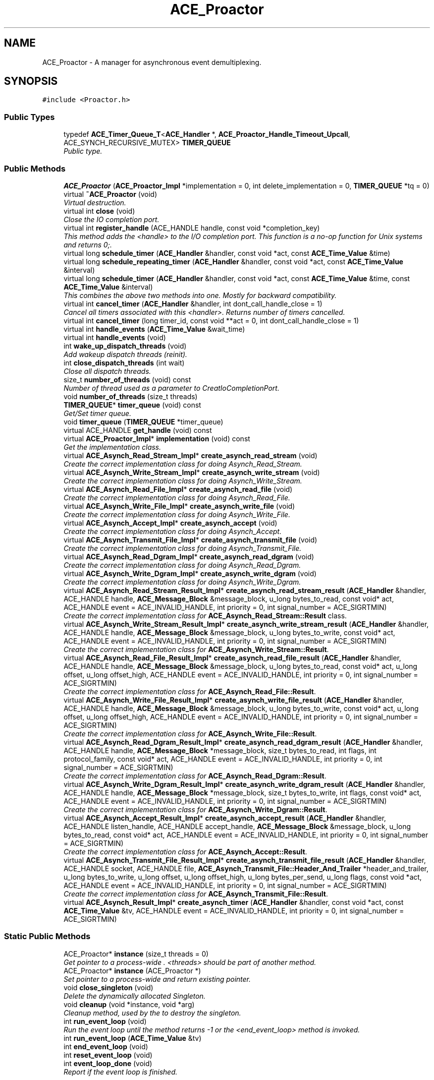 .TH ACE_Proactor 3 "5 Oct 2001" "ACE" \" -*- nroff -*-
.ad l
.nh
.SH NAME
ACE_Proactor \- A manager for asynchronous event demultiplexing. 
.SH SYNOPSIS
.br
.PP
\fC#include <Proactor.h>\fR
.PP
.SS Public Types

.in +1c
.ti -1c
.RI "typedef \fBACE_Timer_Queue_T\fR<\fBACE_Handler\fR *, \fBACE_Proactor_Handle_Timeout_Upcall\fR, ACE_SYNCH_RECURSIVE_MUTEX> \fBTIMER_QUEUE\fR"
.br
.RI "\fIPublic type.\fR"
.in -1c
.SS Public Methods

.in +1c
.ti -1c
.RI "\fBACE_Proactor\fR (\fBACE_Proactor_Impl\fR *implementation = 0, int delete_implementation = 0, \fBTIMER_QUEUE\fR *tq = 0)"
.br
.ti -1c
.RI "virtual \fB~ACE_Proactor\fR (void)"
.br
.RI "\fIVirtual destruction.\fR"
.ti -1c
.RI "virtual int \fBclose\fR (void)"
.br
.RI "\fIClose the IO completion port.\fR"
.ti -1c
.RI "virtual int \fBregister_handle\fR (ACE_HANDLE handle, const void *completion_key)"
.br
.RI "\fIThis method adds the <handle> to the I/O completion port. This function is a no-op function for Unix systems and returns 0;.\fR"
.ti -1c
.RI "virtual long \fBschedule_timer\fR (\fBACE_Handler\fR &handler, const void *act, const \fBACE_Time_Value\fR &time)"
.br
.ti -1c
.RI "virtual long \fBschedule_repeating_timer\fR (\fBACE_Handler\fR &handler, const void *act, const \fBACE_Time_Value\fR &interval)"
.br
.ti -1c
.RI "virtual long \fBschedule_timer\fR (\fBACE_Handler\fR &handler, const void *act, const \fBACE_Time_Value\fR &time, const \fBACE_Time_Value\fR &interval)"
.br
.RI "\fIThis combines the above two methods into one. Mostly for backward compatibility.\fR"
.ti -1c
.RI "virtual int \fBcancel_timer\fR (\fBACE_Handler\fR &handler, int dont_call_handle_close = 1)"
.br
.RI "\fICancel all timers associated with this <handler>. Returns number of timers cancelled.\fR"
.ti -1c
.RI "virtual int \fBcancel_timer\fR (long timer_id, const void **act = 0, int dont_call_handle_close = 1)"
.br
.ti -1c
.RI "virtual int \fBhandle_events\fR (\fBACE_Time_Value\fR &wait_time)"
.br
.ti -1c
.RI "virtual int \fBhandle_events\fR (void)"
.br
.ti -1c
.RI "int \fBwake_up_dispatch_threads\fR (void)"
.br
.RI "\fIAdd wakeup dispatch threads (reinit).\fR"
.ti -1c
.RI "int \fBclose_dispatch_threads\fR (int wait)"
.br
.RI "\fIClose all dispatch threads.\fR"
.ti -1c
.RI "size_t \fBnumber_of_threads\fR (void) const"
.br
.RI "\fINumber of thread used as a parameter to CreatIoCompletionPort.\fR"
.ti -1c
.RI "void \fBnumber_of_threads\fR (size_t threads)"
.br
.ti -1c
.RI "\fBTIMER_QUEUE\fR* \fBtimer_queue\fR (void) const"
.br
.RI "\fIGet/Set timer queue.\fR"
.ti -1c
.RI "void \fBtimer_queue\fR (\fBTIMER_QUEUE\fR *timer_queue)"
.br
.ti -1c
.RI "virtual ACE_HANDLE \fBget_handle\fR (void) const"
.br
.ti -1c
.RI "virtual \fBACE_Proactor_Impl\fR* \fBimplementation\fR (void) const"
.br
.RI "\fIGet the implementation class.\fR"
.ti -1c
.RI "virtual \fBACE_Asynch_Read_Stream_Impl\fR* \fBcreate_asynch_read_stream\fR (void)"
.br
.RI "\fICreate the correct implementation class for doing Asynch_Read_Stream.\fR"
.ti -1c
.RI "virtual \fBACE_Asynch_Write_Stream_Impl\fR* \fBcreate_asynch_write_stream\fR (void)"
.br
.RI "\fICreate the correct implementation class for doing Asynch_Write_Stream.\fR"
.ti -1c
.RI "virtual \fBACE_Asynch_Read_File_Impl\fR* \fBcreate_asynch_read_file\fR (void)"
.br
.RI "\fICreate the correct implementation class for doing Asynch_Read_File.\fR"
.ti -1c
.RI "virtual \fBACE_Asynch_Write_File_Impl\fR* \fBcreate_asynch_write_file\fR (void)"
.br
.RI "\fICreate the correct implementation class for doing Asynch_Write_File.\fR"
.ti -1c
.RI "virtual \fBACE_Asynch_Accept_Impl\fR* \fBcreate_asynch_accept\fR (void)"
.br
.RI "\fICreate the correct implementation class for doing Asynch_Accept.\fR"
.ti -1c
.RI "virtual \fBACE_Asynch_Transmit_File_Impl\fR* \fBcreate_asynch_transmit_file\fR (void)"
.br
.RI "\fICreate the correct implementation class for doing Asynch_Transmit_File.\fR"
.ti -1c
.RI "virtual \fBACE_Asynch_Read_Dgram_Impl\fR* \fBcreate_asynch_read_dgram\fR (void)"
.br
.RI "\fICreate the correct implementation class for doing Asynch_Read_Dgram.\fR"
.ti -1c
.RI "virtual \fBACE_Asynch_Write_Dgram_Impl\fR* \fBcreate_asynch_write_dgram\fR (void)"
.br
.RI "\fICreate the correct implementation class for doing Asynch_Write_Dgram.\fR"
.ti -1c
.RI "virtual \fBACE_Asynch_Read_Stream_Result_Impl\fR* \fBcreate_asynch_read_stream_result\fR (\fBACE_Handler\fR &handler, ACE_HANDLE handle, \fBACE_Message_Block\fR &message_block, u_long bytes_to_read, const void* act, ACE_HANDLE event = ACE_INVALID_HANDLE, int priority = 0, int signal_number = ACE_SIGRTMIN)"
.br
.RI "\fICreate the correct implementation class for \fBACE_Asynch_Read_Stream::Result\fR class.\fR"
.ti -1c
.RI "virtual \fBACE_Asynch_Write_Stream_Result_Impl\fR* \fBcreate_asynch_write_stream_result\fR (\fBACE_Handler\fR &handler, ACE_HANDLE handle, \fBACE_Message_Block\fR &message_block, u_long bytes_to_write, const void* act, ACE_HANDLE event = ACE_INVALID_HANDLE, int priority = 0, int signal_number = ACE_SIGRTMIN)"
.br
.RI "\fICreate the correct implementation class for \fBACE_Asynch_Write_Stream::Result\fR.\fR"
.ti -1c
.RI "virtual \fBACE_Asynch_Read_File_Result_Impl\fR* \fBcreate_asynch_read_file_result\fR (\fBACE_Handler\fR &handler, ACE_HANDLE handle, \fBACE_Message_Block\fR &message_block, u_long bytes_to_read, const void* act, u_long offset, u_long offset_high, ACE_HANDLE event = ACE_INVALID_HANDLE, int priority = 0, int signal_number = ACE_SIGRTMIN)"
.br
.RI "\fICreate the correct implementation class for \fBACE_Asynch_Read_File::Result\fR.\fR"
.ti -1c
.RI "virtual \fBACE_Asynch_Write_File_Result_Impl\fR* \fBcreate_asynch_write_file_result\fR (\fBACE_Handler\fR &handler, ACE_HANDLE handle, \fBACE_Message_Block\fR &message_block, u_long bytes_to_write, const void* act, u_long offset, u_long offset_high, ACE_HANDLE event = ACE_INVALID_HANDLE, int priority = 0, int signal_number = ACE_SIGRTMIN)"
.br
.RI "\fICreate the correct implementation class for \fBACE_Asynch_Write_File::Result\fR.\fR"
.ti -1c
.RI "virtual \fBACE_Asynch_Read_Dgram_Result_Impl\fR* \fBcreate_asynch_read_dgram_result\fR (\fBACE_Handler\fR &handler, ACE_HANDLE handle, \fBACE_Message_Block\fR *message_block, size_t bytes_to_read, int flags, int protocol_family, const void* act, ACE_HANDLE event = ACE_INVALID_HANDLE, int priority = 0, int signal_number = ACE_SIGRTMIN)"
.br
.RI "\fICreate the correct implementation class for \fBACE_Asynch_Read_Dgram::Result\fR.\fR"
.ti -1c
.RI "virtual \fBACE_Asynch_Write_Dgram_Result_Impl\fR* \fBcreate_asynch_write_dgram_result\fR (\fBACE_Handler\fR &handler, ACE_HANDLE handle, \fBACE_Message_Block\fR *message_block, size_t bytes_to_write, int flags, const void* act, ACE_HANDLE event = ACE_INVALID_HANDLE, int priority = 0, int signal_number = ACE_SIGRTMIN)"
.br
.RI "\fICreate the correct implementation class for \fBACE_Asynch_Write_Dgram::Result\fR.\fR"
.ti -1c
.RI "virtual \fBACE_Asynch_Accept_Result_Impl\fR* \fBcreate_asynch_accept_result\fR (\fBACE_Handler\fR &handler, ACE_HANDLE listen_handle, ACE_HANDLE accept_handle, \fBACE_Message_Block\fR &message_block, u_long bytes_to_read, const void* act, ACE_HANDLE event = ACE_INVALID_HANDLE, int priority = 0, int signal_number = ACE_SIGRTMIN)"
.br
.RI "\fICreate the correct implementation class for \fBACE_Asynch_Accept::Result\fR.\fR"
.ti -1c
.RI "virtual \fBACE_Asynch_Transmit_File_Result_Impl\fR* \fBcreate_asynch_transmit_file_result\fR (\fBACE_Handler\fR &handler, ACE_HANDLE socket, ACE_HANDLE file, \fBACE_Asynch_Transmit_File::Header_And_Trailer\fR *header_and_trailer, u_long bytes_to_write, u_long offset, u_long offset_high, u_long bytes_per_send, u_long flags, const void *act, ACE_HANDLE event = ACE_INVALID_HANDLE, int priority = 0, int signal_number = ACE_SIGRTMIN)"
.br
.RI "\fICreate the correct implementation class for \fBACE_Asynch_Transmit_File::Result\fR.\fR"
.ti -1c
.RI "virtual \fBACE_Asynch_Result_Impl\fR* \fBcreate_asynch_timer\fR (\fBACE_Handler\fR &handler, const void *act, const \fBACE_Time_Value\fR &tv, ACE_HANDLE event = ACE_INVALID_HANDLE, int priority = 0, int signal_number = ACE_SIGRTMIN)"
.br
.in -1c
.SS Static Public Methods

.in +1c
.ti -1c
.RI "ACE_Proactor* \fBinstance\fR (size_t threads = 0)"
.br
.RI "\fIGet pointer to a process-wide . <threads> should be part of another method.\fR"
.ti -1c
.RI "ACE_Proactor* \fBinstance\fR (ACE_Proactor *)"
.br
.RI "\fISet pointer to a process-wide  and return existing pointer.\fR"
.ti -1c
.RI "void \fBclose_singleton\fR (void)"
.br
.RI "\fIDelete the dynamically allocated Singleton.\fR"
.ti -1c
.RI "void \fBcleanup\fR (void *instance, void *arg)"
.br
.RI "\fICleanup method, used by the  to destroy the singleton.\fR"
.ti -1c
.RI "int \fBrun_event_loop\fR (void)"
.br
.RI "\fIRun the event loop until the  method returns -1 or the <end_event_loop> method is invoked.\fR"
.ti -1c
.RI "int \fBrun_event_loop\fR (\fBACE_Time_Value\fR &tv)"
.br
.ti -1c
.RI "int \fBend_event_loop\fR (void)"
.br
.ti -1c
.RI "int \fBreset_event_loop\fR (void)"
.br
.ti -1c
.RI "int \fBevent_loop_done\fR (void)"
.br
.RI "\fIReport if the  event loop is finished.\fR"
.in -1c
.SS Protected Methods

.in +1c
.ti -1c
.RI "virtual void \fBimplementation\fR (\fBACE_Proactor_Impl\fR *implementation)"
.br
.RI "\fISet the implementation class.\fR"
.in -1c
.SS Protected Attributes

.in +1c
.ti -1c
.RI "\fBACE_Proactor_Impl\fR* \fBimplementation_\fR"
.br
.RI "\fIDelegation/implementation class that all methods will be forwarded to.\fR"
.ti -1c
.RI "int \fBdelete_implementation_\fR"
.br
.RI "\fIFlag used to indicate whether we are responsible for cleaning up the implementation instance.\fR"
.ti -1c
.RI "ACE_Proactor_Timer_Handler* \fBtimer_handler_\fR"
.br
.RI "\fIHandles timeout events.\fR"
.ti -1c
.RI "\fBACE_Thread_Manager\fR \fBthr_mgr_\fR"
.br
.RI "\fIThis will manage the thread in the Timer_Handler.\fR"
.ti -1c
.RI "\fBTIMER_QUEUE\fR* \fBtimer_queue_\fR"
.br
.RI "\fITimer Queue.\fR"
.ti -1c
.RI "int \fBdelete_timer_queue_\fR"
.br
.RI "\fIFlag on whether to delete the timer queue.\fR"
.in -1c
.SS Static Protected Methods

.in +1c
.ti -1c
.RI "int \fBpost_wakeup_completions\fR (int how_many)"
.br
.in -1c
.SS Static Protected Attributes

.in +1c
.ti -1c
.RI "ACE_Proactor* \fBproactor_\fR"
.br
.RI "\fIPointer to a process-wide .\fR"
.ti -1c
.RI "int \fBdelete_proactor_\fR"
.br
.RI "\fIMust delete the <proactor_> if non-0.\fR"
.ti -1c
.RI "\fBsig_atomic_t\fR \fBend_event_loop_\fR"
.br
.RI "\fITerminate the proactor event loop.\fR"
.ti -1c
.RI "\fBsig_atomic_t\fR \fBevent_loop_thread_count_\fR"
.br
.RI "\fINumber of threads in the event loop.\fR"
.in -1c
.SS Private Types

.in +1c
.ti -1c
.RI "typedef \fBACE_Timer_Queue_Iterator_T\fR<\fBACE_Handler\fR *, \fBACE_Proactor_Handle_Timeout_Upcall\fR, ACE_SYNCH_RECURSIVE_MUTEX> \fBTIMER_QUEUE_ITERATOR\fR"
.br
.ti -1c
.RI "typedef \fBACE_Timer_List_T\fR<\fBACE_Handler\fR *, \fBACE_Proactor_Handle_Timeout_Upcall\fR, ACE_SYNCH_RECURSIVE_MUTEX> \fBTIMER_LIST\fR"
.br
.ti -1c
.RI "typedef \fBACE_Timer_List_Iterator_T\fR<\fBACE_Handler\fR *, \fBACE_Proactor_Handle_Timeout_Upcall\fR, ACE_SYNCH_RECURSIVE_MUTEX> \fBTIMER_LIST_ITERATOR\fR"
.br
.ti -1c
.RI "typedef \fBACE_Timer_Heap_T\fR<\fBACE_Handler\fR *, \fBACE_Proactor_Handle_Timeout_Upcall\fR, ACE_SYNCH_RECURSIVE_MUTEX> \fBTIMER_HEAP\fR"
.br
.ti -1c
.RI "typedef \fBACE_Timer_Heap_Iterator_T\fR<\fBACE_Handler\fR *, \fBACE_Proactor_Handle_Timeout_Upcall\fR, ACE_SYNCH_RECURSIVE_MUTEX> \fBTIMER_HEAP_ITERATOR\fR"
.br
.ti -1c
.RI "typedef \fBACE_Timer_Wheel_T\fR<\fBACE_Handler\fR *, \fBACE_Proactor_Handle_Timeout_Upcall\fR, ACE_SYNCH_RECURSIVE_MUTEX> \fBTIMER_WHEEL\fR"
.br
.ti -1c
.RI "typedef \fBACE_Timer_Wheel_Iterator_T\fR<\fBACE_Handler\fR *, \fBACE_Proactor_Handle_Timeout_Upcall\fR, ACE_SYNCH_RECURSIVE_MUTEX> \fBTIMER_WHEEL_ITERATOR\fR"
.br
.in -1c
.SS Private Methods

.in +1c
.ti -1c
.RI "\fBACE_Proactor\fR (const ACE_Proactor &)"
.br
.RI "\fIDeny access since member-wise won't work...\fR"
.ti -1c
.RI "ACE_Proactor& \fBoperator=\fR (const ACE_Proactor &)"
.br
.in -1c
.SS Friends

.in +1c
.ti -1c
.RI "class \fBACE_Proactor_Timer_Handler\fR"
.br
.in -1c
.SH DETAILED DESCRIPTION
.PP 
A manager for asynchronous event demultiplexing.
.PP
.PP
 See the Proactor pattern description at http://www.cs.wustl.edu/~schmidt/proactor.ps.gz for more details. 
.PP
.SH MEMBER TYPEDEF DOCUMENTATION
.PP 
.SS typedef \fBACE_Timer_Heap_T\fR<\fBACE_Handler\fR *, \fBACE_Proactor_Handle_Timeout_Upcall\fR, ACE_SYNCH_RECURSIVE_MUTEX> ACE_Proactor::TIMER_HEAP\fC [private]\fR
.PP
.SS typedef \fBACE_Timer_Heap_Iterator_T\fR<\fBACE_Handler\fR *, \fBACE_Proactor_Handle_Timeout_Upcall\fR, ACE_SYNCH_RECURSIVE_MUTEX> ACE_Proactor::TIMER_HEAP_ITERATOR\fC [private]\fR
.PP
.SS typedef \fBACE_Timer_List_T\fR<\fBACE_Handler\fR *, \fBACE_Proactor_Handle_Timeout_Upcall\fR, ACE_SYNCH_RECURSIVE_MUTEX> ACE_Proactor::TIMER_LIST\fC [private]\fR
.PP
.SS typedef \fBACE_Timer_List_Iterator_T\fR<\fBACE_Handler\fR *, \fBACE_Proactor_Handle_Timeout_Upcall\fR, ACE_SYNCH_RECURSIVE_MUTEX> ACE_Proactor::TIMER_LIST_ITERATOR\fC [private]\fR
.PP
.SS typedef \fBACE_Timer_Queue_T\fR<\fBACE_Handler\fR *, \fBACE_Proactor_Handle_Timeout_Upcall\fR, ACE_SYNCH_RECURSIVE_MUTEX> ACE_Proactor::TIMER_QUEUE
.PP
Public type.
.PP
.SS typedef \fBACE_Timer_Queue_Iterator_T\fR<\fBACE_Handler\fR *, \fBACE_Proactor_Handle_Timeout_Upcall\fR, ACE_SYNCH_RECURSIVE_MUTEX> ACE_Proactor::TIMER_QUEUE_ITERATOR\fC [private]\fR
.PP
.SS typedef \fBACE_Timer_Wheel_T\fR<\fBACE_Handler\fR *, \fBACE_Proactor_Handle_Timeout_Upcall\fR, ACE_SYNCH_RECURSIVE_MUTEX> ACE_Proactor::TIMER_WHEEL\fC [private]\fR
.PP
.SS typedef \fBACE_Timer_Wheel_Iterator_T\fR<\fBACE_Handler\fR *, \fBACE_Proactor_Handle_Timeout_Upcall\fR, ACE_SYNCH_RECURSIVE_MUTEX> ACE_Proactor::TIMER_WHEEL_ITERATOR\fC [private]\fR
.PP
.SH CONSTRUCTOR & DESTRUCTOR DOCUMENTATION
.PP 
.SS ACE_Proactor::ACE_Proactor (\fBACE_Proactor_Impl\fR * implementation = 0, int delete_implementation = 0, \fBTIMER_QUEUE\fR * tq = 0)
.PP
Constructor. If <implementation> is 0, the correct implementation object will be created. <delete_implementation> flag determines whether the implementation object should be deleted by the Proactor or not. If <tq> is 0, a new TIMER_QUEUE is created. 
.SS ACE_Proactor::~ACE_Proactor (void)\fC [virtual]\fR
.PP
Virtual destruction.
.PP
.SS ACE_Proactor::ACE_Proactor (const ACE_Proactor &)\fC [private]\fR
.PP
Deny access since member-wise won't work...
.PP
.SH MEMBER FUNCTION DOCUMENTATION
.PP 
.SS int ACE_Proactor::cancel_timer (long timer_id, const void ** act = 0, int dont_call_handle_close = 1)\fC [virtual]\fR
.PP
Cancel the single  that matches the <timer_id> value (which was returned from the <schedule> method). If  is non-NULL then it will be set to point to the ``magic cookie'' argument passed in when the <Handler> was registered. This makes it possible to free up the memory and avoid memory leaks. Returns 1 if cancellation succeeded and 0 if the <timer_id> wasn't found. 
.SS int ACE_Proactor::cancel_timer (\fBACE_Handler\fR & handler, int dont_call_handle_close = 1)\fC [virtual]\fR
.PP
Cancel all timers associated with this <handler>. Returns number of timers cancelled.
.PP
.SS void ACE_Proactor::cleanup (void * instance, void * arg)\fC [static]\fR
.PP
Cleanup method, used by the  to destroy the singleton.
.PP
.SS int ACE_Proactor::close (void)\fC [virtual]\fR
.PP
Close the IO completion port.
.PP
.SS int ACE_Proactor::close_dispatch_threads (int wait)
.PP
Close all dispatch threads.
.PP
.SS void ACE_Proactor::close_singleton (void)\fC [static]\fR
.PP
Delete the dynamically allocated Singleton.
.PP
.SS \fBACE_Asynch_Accept_Impl\fR * ACE_Proactor::create_asynch_accept (void)\fC [virtual]\fR
.PP
Create the correct implementation class for doing Asynch_Accept.
.PP
.SS \fBACE_Asynch_Accept_Result_Impl\fR * ACE_Proactor::create_asynch_accept_result (\fBACE_Handler\fR & handler, ACE_HANDLE listen_handle, ACE_HANDLE accept_handle, \fBACE_Message_Block\fR & message_block, u_long bytes_to_read, const void * act, ACE_HANDLE event = ACE_INVALID_HANDLE, int priority = 0, int signal_number = ACE_SIGRTMIN)\fC [virtual]\fR
.PP
Create the correct implementation class for \fBACE_Asynch_Accept::Result\fR.
.PP
.SS \fBACE_Asynch_Read_Dgram_Impl\fR * ACE_Proactor::create_asynch_read_dgram (void)\fC [virtual]\fR
.PP
Create the correct implementation class for doing Asynch_Read_Dgram.
.PP
.SS \fBACE_Asynch_Read_Dgram_Result_Impl\fR * ACE_Proactor::create_asynch_read_dgram_result (\fBACE_Handler\fR & handler, ACE_HANDLE handle, \fBACE_Message_Block\fR * message_block, size_t bytes_to_read, int flags, int protocol_family, const void * act, ACE_HANDLE event = ACE_INVALID_HANDLE, int priority = 0, int signal_number = ACE_SIGRTMIN)\fC [virtual]\fR
.PP
Create the correct implementation class for \fBACE_Asynch_Read_Dgram::Result\fR.
.PP
.SS \fBACE_Asynch_Read_File_Impl\fR * ACE_Proactor::create_asynch_read_file (void)\fC [virtual]\fR
.PP
Create the correct implementation class for doing Asynch_Read_File.
.PP
.SS \fBACE_Asynch_Read_File_Result_Impl\fR * ACE_Proactor::create_asynch_read_file_result (\fBACE_Handler\fR & handler, ACE_HANDLE handle, \fBACE_Message_Block\fR & message_block, u_long bytes_to_read, const void * act, u_long offset, u_long offset_high, ACE_HANDLE event = ACE_INVALID_HANDLE, int priority = 0, int signal_number = ACE_SIGRTMIN)\fC [virtual]\fR
.PP
Create the correct implementation class for \fBACE_Asynch_Read_File::Result\fR.
.PP
.SS \fBACE_Asynch_Read_Stream_Impl\fR * ACE_Proactor::create_asynch_read_stream (void)\fC [virtual]\fR
.PP
Create the correct implementation class for doing Asynch_Read_Stream.
.PP
.SS \fBACE_Asynch_Read_Stream_Result_Impl\fR * ACE_Proactor::create_asynch_read_stream_result (\fBACE_Handler\fR & handler, ACE_HANDLE handle, \fBACE_Message_Block\fR & message_block, u_long bytes_to_read, const void * act, ACE_HANDLE event = ACE_INVALID_HANDLE, int priority = 0, int signal_number = ACE_SIGRTMIN)\fC [virtual]\fR
.PP
Create the correct implementation class for \fBACE_Asynch_Read_Stream::Result\fR class.
.PP
.SS \fBACE_Asynch_Result_Impl\fR * ACE_Proactor::create_asynch_timer (\fBACE_Handler\fR & handler, const void * act, const \fBACE_Time_Value\fR & tv, ACE_HANDLE event = ACE_INVALID_HANDLE, int priority = 0, int signal_number = ACE_SIGRTMIN)\fC [virtual]\fR
.PP
Create a timer result object which can be used with the Timer mechanism of the Proactor. If <signal_number> is -1, <POSIX_SIG_Proactor> will create a Timer object with a meaningful signal number, choosing the largest signal number from the signal mask of the Proactor. 
.SS \fBACE_Asynch_Transmit_File_Impl\fR * ACE_Proactor::create_asynch_transmit_file (void)\fC [virtual]\fR
.PP
Create the correct implementation class for doing Asynch_Transmit_File.
.PP
.SS \fBACE_Asynch_Transmit_File_Result_Impl\fR * ACE_Proactor::create_asynch_transmit_file_result (\fBACE_Handler\fR & handler, ACE_HANDLE socket, ACE_HANDLE file, \fBACE_Asynch_Transmit_File::Header_And_Trailer\fR * header_and_trailer, u_long bytes_to_write, u_long offset, u_long offset_high, u_long bytes_per_send, u_long flags, const void * act, ACE_HANDLE event = ACE_INVALID_HANDLE, int priority = 0, int signal_number = ACE_SIGRTMIN)\fC [virtual]\fR
.PP
Create the correct implementation class for \fBACE_Asynch_Transmit_File::Result\fR.
.PP
.SS \fBACE_Asynch_Write_Dgram_Impl\fR * ACE_Proactor::create_asynch_write_dgram (void)\fC [virtual]\fR
.PP
Create the correct implementation class for doing Asynch_Write_Dgram.
.PP
.SS \fBACE_Asynch_Write_Dgram_Result_Impl\fR * ACE_Proactor::create_asynch_write_dgram_result (\fBACE_Handler\fR & handler, ACE_HANDLE handle, \fBACE_Message_Block\fR * message_block, size_t bytes_to_write, int flags, const void * act, ACE_HANDLE event = ACE_INVALID_HANDLE, int priority = 0, int signal_number = ACE_SIGRTMIN)\fC [virtual]\fR
.PP
Create the correct implementation class for \fBACE_Asynch_Write_Dgram::Result\fR.
.PP
.SS \fBACE_Asynch_Write_File_Impl\fR * ACE_Proactor::create_asynch_write_file (void)\fC [virtual]\fR
.PP
Create the correct implementation class for doing Asynch_Write_File.
.PP
.SS \fBACE_Asynch_Write_File_Result_Impl\fR * ACE_Proactor::create_asynch_write_file_result (\fBACE_Handler\fR & handler, ACE_HANDLE handle, \fBACE_Message_Block\fR & message_block, u_long bytes_to_write, const void * act, u_long offset, u_long offset_high, ACE_HANDLE event = ACE_INVALID_HANDLE, int priority = 0, int signal_number = ACE_SIGRTMIN)\fC [virtual]\fR
.PP
Create the correct implementation class for \fBACE_Asynch_Write_File::Result\fR.
.PP
.SS \fBACE_Asynch_Write_Stream_Impl\fR * ACE_Proactor::create_asynch_write_stream (void)\fC [virtual]\fR
.PP
Create the correct implementation class for doing Asynch_Write_Stream.
.PP
.SS \fBACE_Asynch_Write_Stream_Result_Impl\fR * ACE_Proactor::create_asynch_write_stream_result (\fBACE_Handler\fR & handler, ACE_HANDLE handle, \fBACE_Message_Block\fR & message_block, u_long bytes_to_write, const void * act, ACE_HANDLE event = ACE_INVALID_HANDLE, int priority = 0, int signal_number = ACE_SIGRTMIN)\fC [virtual]\fR
.PP
Create the correct implementation class for \fBACE_Asynch_Write_Stream::Result\fR.
.PP
.SS int ACE_Proactor::end_event_loop (void)\fC [static]\fR
.PP
Instruct the  to terminate its event loop. This method wakes up all the threads blocked on waiting for completions and end the event loop. 
.SS int ACE_Proactor::event_loop_done (void)\fC [static]\fR
.PP
Report if the  event loop is finished.
.PP
.SS ACE_HANDLE ACE_Proactor::get_handle (void) const\fC [virtual]\fR
.PP
Get the event handle. It is a no-op in POSIX platforms and it returns ACE_INVALID_HANDLE. 
.SS int ACE_Proactor::handle_events (void)\fC [virtual]\fR
.PP
Block indefinitely until at least one event is dispatched. 
.PP
\fBReturns: \fR
.in +1c
 Returns 1 when a completion is dispatched. On error, returns -1 and sets errno accordingly. 
.SS int ACE_Proactor::handle_events (\fBACE_Time_Value\fR & wait_time)\fC [virtual]\fR
.PP
Dispatch a single set of events, waiting up to a specified time limit if necessary. 
.PP
\fBParameters: \fR
.in +1c
.TP
\fB\fIwait_time\fR\fR the time to wait for an event to occur. This is a relative time. On successful return, the time is updated to reflect the amount of time spent waiting for event(s) to occur. 
.PP
\fBReturns: \fR
.in +1c
 Returns 0 if no events occur before the wait_time expires. Returns 1 when a completion is dispatched. On error, returns -1 and sets errno accordingly. 
.SS void ACE_Proactor::implementation (\fBACE_Proactor_Impl\fR * implementation)\fC [protected, virtual]\fR
.PP
Set the implementation class.
.PP
.SS \fBACE_Proactor_Impl\fR * ACE_Proactor::implementation (void) const\fC [virtual]\fR
.PP
Get the implementation class.
.PP
.SS ACE_Proactor * ACE_Proactor::instance (ACE_Proactor *)\fC [static]\fR
.PP
Set pointer to a process-wide  and return existing pointer.
.PP
.SS ACE_Proactor * ACE_Proactor::instance (size_t threads = 0)\fC [static]\fR
.PP
Get pointer to a process-wide . <threads> should be part of another method.
.PP
.SS void ACE_Proactor::number_of_threads (size_t threads)
.PP
.SS size_t ACE_Proactor::number_of_threads (void) const
.PP
Number of thread used as a parameter to CreatIoCompletionPort.
.PP
.SS ACE_Proactor& ACE_Proactor::operator= (const ACE_Proactor &)\fC [private]\fR
.PP
.SS int ACE_Proactor::post_wakeup_completions (int how_many)\fC [static, protected]\fR
.PP
Post <how_many> completions to the completion port so that all threads can wake up. This is used in conjunction with the <run_event_loop>. 
.SS int ACE_Proactor::register_handle (ACE_HANDLE handle, const void * completion_key)\fC [virtual]\fR
.PP
This method adds the <handle> to the I/O completion port. This function is a no-op function for Unix systems and returns 0;.
.PP
.SS int ACE_Proactor::reset_event_loop (void)\fC [static]\fR
.PP
Resets the  static so that the <run_event_loop> method can be restarted. 
.SS int ACE_Proactor::run_event_loop (\fBACE_Time_Value\fR & tv)\fC [static]\fR
.PP
Run the event loop until the  method returns -1, the <end_event_loop> method is invoked, or the  expires. 
.SS int ACE_Proactor::run_event_loop (void)\fC [static]\fR
.PP
Run the event loop until the  method returns -1 or the <end_event_loop> method is invoked.
.PP
.SS virtual long ACE_Proactor::schedule_repeating_timer (\fBACE_Handler\fR & handler, const void * act, const \fBACE_Time_Value\fR & interval)\fC [virtual]\fR
.PP
.SS long ACE_Proactor::schedule_timer (\fBACE_Handler\fR & handler, const void * act, const \fBACE_Time_Value\fR & time, const \fBACE_Time_Value\fR & interval)\fC [virtual]\fR
.PP
This combines the above two methods into one. Mostly for backward compatibility.
.PP
.SS long ACE_Proactor::schedule_timer (\fBACE_Handler\fR & handler, const void * act, const \fBACE_Time_Value\fR & time)\fC [virtual]\fR
.PP
Schedule a <handler> that will expire after <time>. If it expires then  is passed in as the value to the <handler>'s <handle_timeout> callback method. This method returns a <timer_id>. This <timer_id> can be used to cancel a timer before it expires. The cancellation ensures that <timer_ids> are unique up to values of greater than 2 billion timers. As long as timers don't stay around longer than this there should be no problems with accidentally deleting the wrong timer. Returns -1 on failure (which is guaranteed never to be a valid <timer_id>). 
.SS void ACE_Proactor::timer_queue (\fBTIMER_QUEUE\fR * timer_queue)
.PP
.SS \fBTIMER_QUEUE\fR * ACE_Proactor::timer_queue (void) const
.PP
Get/Set timer queue.
.PP
.SS int ACE_Proactor::wake_up_dispatch_threads (void)
.PP
Add wakeup dispatch threads (reinit).
.PP
.SH FRIENDS AND RELATED FUNCTION DOCUMENTATION
.PP 
.SS class ACE_Proactor_Timer_Handler\fC [friend]\fR
.PP
Timer handler runs a thread and manages the timers, on behalf of the Proactor.
.PP
.SH MEMBER DATA DOCUMENTATION
.PP 
.SS int ACE_Proactor::delete_implementation_\fC [protected]\fR
.PP
Flag used to indicate whether we are responsible for cleaning up the implementation instance.
.PP
.SS int ACE_Proactor::delete_proactor_\fC [static, protected]\fR
.PP
Must delete the <proactor_> if non-0.
.PP
.SS int ACE_Proactor::delete_timer_queue_\fC [protected]\fR
.PP
Flag on whether to delete the timer queue.
.PP
.SS \fBsig_atomic_t\fR ACE_Proactor::end_event_loop_\fC [static, protected]\fR
.PP
Terminate the proactor event loop.
.PP
.SS \fBsig_atomic_t\fR ACE_Proactor::event_loop_thread_count_\fC [static, protected]\fR
.PP
Number of threads in the event loop.
.PP
.SS \fBACE_Proactor_Impl\fR * ACE_Proactor::implementation_\fC [protected]\fR
.PP
Delegation/implementation class that all methods will be forwarded to.
.PP
.SS ACE_Proactor * ACE_Proactor::proactor_\fC [static, protected]\fR
.PP
Pointer to a process-wide .
.PP
.SS \fBACE_Thread_Manager\fR ACE_Proactor::thr_mgr_\fC [protected]\fR
.PP
This will manage the thread in the Timer_Handler.
.PP
.SS ACE_Proactor_Timer_Handler * ACE_Proactor::timer_handler_\fC [protected]\fR
.PP
Handles timeout events.
.PP
.SS \fBTIMER_QUEUE\fR * ACE_Proactor::timer_queue_\fC [protected]\fR
.PP
Timer Queue.
.PP


.SH AUTHOR
.PP 
Generated automatically by Doxygen for ACE from the source code.